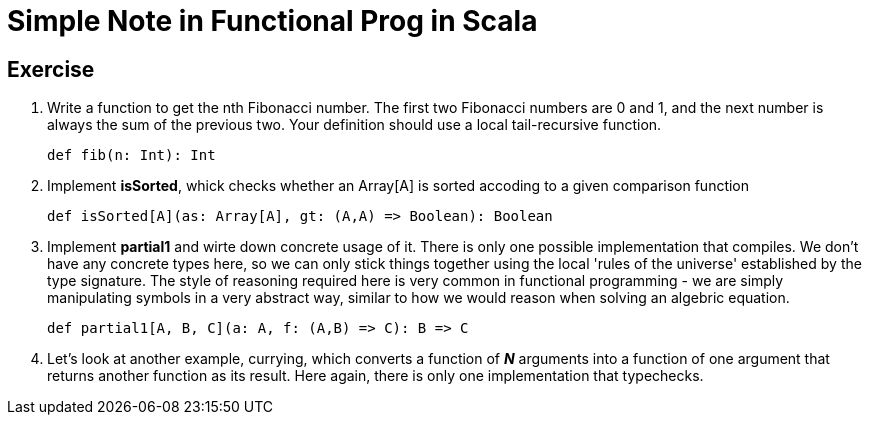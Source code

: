 // = Your Blog title
// See https://hubpress.gitbooks.io/hubpress-knowledgebase/content/ for information about the parameters.
// :hp-image: /covers/cover.png
// :published_at: 2019-01-31
// :hp-tags: HubPress, Blog, Open_Source,
// :hp-alt-title: My English Title

= Simple Note in Functional Prog in Scala

== Exercise
. Write a function to get the nth Fibonacci number. The first two Fibonacci numbers are 0 and 1, and the next number is always the sum of the previous two. Your definition should use a local tail-recursive function.
[source, scala]
def fib(n: Int): Int
. Implement *isSorted*, whick checks whether an Array[A] is sorted accoding to a given comparison function
[source, scala]
def isSorted[A](as: Array[A], gt: (A,A) => Boolean): Boolean
. Implement *partial1* and wirte down concrete usage of it. There is only one possible implementation that compiles. We don't have any concrete types here, so we can only stick things together using the local 'rules of the universe' established by the type signature. The style of reasoning required here is very common in functional programming - we are simply manipulating symbols in a very abstract way, similar to how we would reason when solving an algebric equation.
[source, scala]
def partial1[A, B, C](a: A, f: (A,B) => C): B => C
. Let's look at another example,  currying, which converts a function of *_N_* arguments into a function of one argument that returns another function as its result. Here again, there is only one implementation that typechecks.
